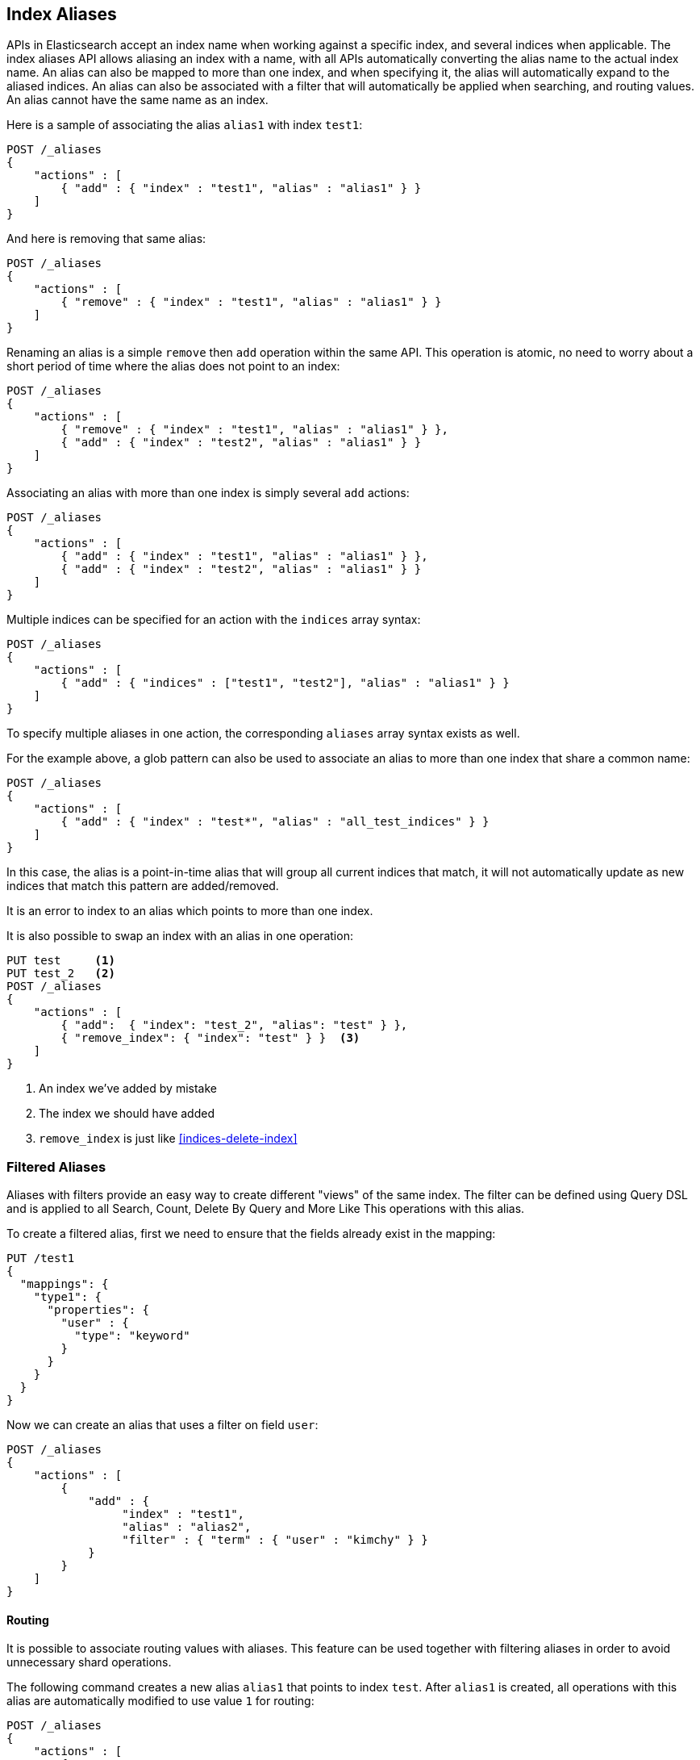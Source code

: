 [[indices-aliases]]
== Index Aliases

APIs in Elasticsearch accept an index name when working against a
specific index, and several indices when applicable. The index aliases
API allows aliasing an index with a name, with all APIs automatically
converting the alias name to the actual index name. An alias can also be
mapped to more than one index, and when specifying it, the alias will
automatically expand to the aliased indices. An alias can also be
associated with a filter that will automatically be applied when
searching, and routing values. An alias cannot have the same name as an index.

Here is a sample of associating the alias `alias1` with index `test1`:

[source,js]
--------------------------------------------------
POST /_aliases
{
    "actions" : [
        { "add" : { "index" : "test1", "alias" : "alias1" } }
    ]
}
--------------------------------------------------
// CONSOLE
// TEST[s/^/PUT test1\nPUT test2\n/]

And here is removing that same alias:

[source,js]
--------------------------------------------------
POST /_aliases
{
    "actions" : [
        { "remove" : { "index" : "test1", "alias" : "alias1" } }
    ]
}
--------------------------------------------------
// CONSOLE
// TEST[continued]

Renaming an alias is a simple `remove` then `add` operation within the
same API. This operation is atomic, no need to worry about a short
period of time where the alias does not point to an index:

[source,js]
--------------------------------------------------
POST /_aliases
{
    "actions" : [
        { "remove" : { "index" : "test1", "alias" : "alias1" } },
        { "add" : { "index" : "test2", "alias" : "alias1" } }
    ]
}
--------------------------------------------------
// CONSOLE
// TEST[continued]

Associating an alias with more than one index is simply several `add`
actions:

[source,js]
--------------------------------------------------
POST /_aliases
{
    "actions" : [
        { "add" : { "index" : "test1", "alias" : "alias1" } },
        { "add" : { "index" : "test2", "alias" : "alias1" } }
    ]
}
--------------------------------------------------
// CONSOLE
// TEST[s/^/PUT test1\nPUT test2\n/]

Multiple indices can be specified for an action with the `indices` array syntax:

[source,js]
--------------------------------------------------
POST /_aliases
{
    "actions" : [
        { "add" : { "indices" : ["test1", "test2"], "alias" : "alias1" } }
    ]
}
--------------------------------------------------
// CONSOLE
// TEST[s/^/PUT test1\nPUT test2\n/]

To specify multiple aliases in one action, the corresponding `aliases` array
syntax exists as well.

For the example above, a glob pattern can also be used to associate an alias to
more than one index that share a common name:

[source,js]
--------------------------------------------------
POST /_aliases
{
    "actions" : [
        { "add" : { "index" : "test*", "alias" : "all_test_indices" } }
    ]
}
--------------------------------------------------
// CONSOLE
// TEST[s/^/PUT test1\nPUT test2\n/]

In this case, the alias is a point-in-time alias that will group all
current indices that match, it will not automatically update as new
indices that match this pattern are added/removed.

It is an error to index to an alias which points to more than one index.

It is also possible to swap an index with an alias in one operation:

[source,js]
--------------------------------------------------
PUT test     <1>
PUT test_2   <2>
POST /_aliases
{
    "actions" : [
        { "add":  { "index": "test_2", "alias": "test" } },
        { "remove_index": { "index": "test" } }  <3>
    ]
}
--------------------------------------------------
// CONSOLE
<1> An index we've added by mistake
<2> The index we should have added
<3> `remove_index` is just like <<indices-delete-index>>

[float]
[[filtered]]
=== Filtered Aliases

Aliases with filters provide an easy way to create different "views" of
the same index. The filter can be defined using Query DSL and is applied
to all Search, Count, Delete By Query and More Like This operations with
this alias.

To create a filtered alias, first we need to ensure that the fields already
exist in the mapping:

[source,js]
--------------------------------------------------
PUT /test1
{
  "mappings": {
    "type1": {
      "properties": {
        "user" : {
          "type": "keyword"
        }
      }
    }
  }
}
--------------------------------------------------
// CONSOLE

Now we can create an alias that uses a filter on field `user`:

[source,js]
--------------------------------------------------
POST /_aliases
{
    "actions" : [
        {
            "add" : {
                 "index" : "test1",
                 "alias" : "alias2",
                 "filter" : { "term" : { "user" : "kimchy" } }
            }
        }
    ]
}
--------------------------------------------------
// CONSOLE
// TEST[continued]

[float]
[[aliases-routing]]
==== Routing

It is possible to associate routing values with aliases. This feature
can be used together with filtering aliases in order to avoid
unnecessary shard operations.

The following command creates a new alias `alias1` that points to index
`test`. After `alias1` is created, all operations with this alias are
automatically modified to use value `1` for routing:

[source,js]
--------------------------------------------------
POST /_aliases
{
    "actions" : [
        {
            "add" : {
                 "index" : "test",
                 "alias" : "alias1",
                 "routing" : "1"
            }
        }
    ]
}
--------------------------------------------------
// CONSOLE
// TEST[s/^/PUT test\n/]

It's also possible to specify different routing values for searching
and indexing operations:

[source,js]
--------------------------------------------------
POST /_aliases
{
    "actions" : [
        {
            "add" : {
                 "index" : "test",
                 "alias" : "alias2",
                 "search_routing" : "1,2",
                 "index_routing" : "2"
            }
        }
    ]
}
--------------------------------------------------
// CONSOLE
// TEST[s/^/PUT test\n/]

As shown in the example above, search routing may contain several values
separated by comma. Index routing can contain only a single value.

If a search operation that uses routing alias also has a routing parameter, an
intersection of both search alias routing and routing specified in the
parameter is used. For example the following command will use "2" as a
routing value:

[source,js]
--------------------------------------------------
GET /alias2/_search?q=user:kimchy&routing=2,3
--------------------------------------------------
// CONSOLE
// TEST[continued]

[float]
[[aliases-write-index]]
==== Write Index

It is possible to associate the index associated to an alias as the write index for this
alias. When specified, all index and update requests against an alias that point to multiple
indices will attempt to resolve to the one index that is the write index. If no such index is
found, then an exception will be thrown.

It is possible to specify an index associated with an alias as a write index using both the aliases API
and index creation API.

[source,js]
--------------------------------------------------
POST /_aliases
{
    "actions" : [
        {
            "add" : {
                 "index" : "test",
                 "alias" : "alias1",
                 "is_write_index" : true
            }
        }, {
            "add" : {
                 "index" : "test2",
                 "alias" : "alias1",
                 "is_write_index" : false
            }
        }
    ]
}
--------------------------------------------------
// CONSOLE
// TEST[s/^/PUT test\nPUT test2\n/]

In this example, we associate the alias `alias1` to both `test1` and `test2`, where
`test1` will be the index chosen for writing to.

[source,js]
--------------------------------------------------
PUT /alias1/_doc/1
{
    "foo": "bar"
}
--------------------------------------------------
// CONSOLE
// TEST[continued]

The new document that was indexed to `/alias1/_doc/1` will be indexed as if it were
`/test1/_doc/1`.

[source,js]
--------------------------------------------------
GET /test1/_doc/1
--------------------------------------------------
// CONSOLE
// TEST[continued]


[IMPORTANT]
=====================================
`is_write_index` will default to `true` for an alias on a newly created index that does not point to any other
write indices already.
=====================================

[float]
[[alias-adding]]
=== Add a single alias

An alias can also be added with the endpoint

`PUT /{index}/_alias/{name}`


where

[horizontal]
`index`::   The index the alias refers to. Can be any of `* | _all | glob pattern | name1, name2, …`
`name`::   The name of the alias. This is a required option.
`routing`:: An optional routing that can be associated with an alias.
`filter`::  An optional filter that can be associated with an alias.

You can also use the plural `_aliases`.

[float]
==== Examples:

Adding time based alias::
+
--
[source,js]
--------------------------------------------------
PUT /logs_201305/_alias/2013
--------------------------------------------------
// CONSOLE
// TEST[s/^/PUT logs_201305\n/]
--

Adding a user alias::
+
--
First create the index and add a mapping for the `user_id` field:

[source,js]
--------------------------------------------------
PUT /users
{
    "mappings" : {
        "user" : {
            "properties" : {
                "user_id" : {"type" : "integer"}
            }
        }
    }
}
--------------------------------------------------
// CONSOLE

Then add the alias for a specific user:

[source,js]
--------------------------------------------------
PUT /users/_alias/user_12
{
    "routing" : "12",
    "filter" : {
        "term" : {
            "user_id" : 12
        }
    }
}
--------------------------------------------------
// CONSOLE
// TEST[continued]

--

[float]
[[alias-index-creation]]
=== Aliases during index creation

Aliases can also be specified during <<create-index-aliases,index creation>>:

[source,js]
--------------------------------------------------
PUT /logs_20162801
{
    "mappings" : {
        "type" : {
            "properties" : {
                "year" : {"type" : "integer"}
            }
        }
    },
    "aliases" : {
        "current_day" : {},
        "2016" : {
            "filter" : {
                "term" : {"year" : 2016 }
            }
        }
    }
}
--------------------------------------------------
// CONSOLE

[float]
[[deleting]]
=== Delete aliases


The rest endpoint is: `/{index}/_alias/{name}`

where

[horizontal]
`index`::  `* | _all | glob pattern | name1, name2, …`
`name`::  `* | _all | glob pattern | name1, name2, …`

Alternatively you can use the plural `_aliases`. Example:

[source,js]
--------------------------------------------------
DELETE /logs_20162801/_alias/current_day
--------------------------------------------------
// CONSOLE
// TEST[continued]

[float]
[[alias-retrieving]]
=== Retrieving existing aliases

The get index alias API allows to filter by
alias name and index name. This api redirects to the master and fetches
the requested index aliases, if available. This api only serialises the
found index aliases.

Possible options:
[horizontal]
`index`::
    The index name to get aliases for. Partial names are
    supported via wildcards, also multiple index names can be specified
    separated with a comma. Also the alias name for an index can be used.

`alias`::
    The name of alias to return in the response. Like the index
    option, this option supports wildcards and the option the specify
    multiple alias names separated by a comma.

`ignore_unavailable`::
    What to do if an specified index name doesn't
    exist. If set to `true` then those indices are ignored.

The rest endpoint is: `/{index}/_alias/{alias}`.

[float]
==== Examples:

All aliases for the index users:

[source,js]
--------------------------------------------------
GET /logs_20162801/_alias/*
--------------------------------------------------
// CONSOLE
// TEST[continued]

Response:

[source,js]
--------------------------------------------------
{
 "logs_20162801" : {
   "aliases" : {
     "2016" : {
       "filter" : {
         "term" : {
           "year" : 2016
         }
       }
     }
   }
 }
}
--------------------------------------------------
// TESTRESPONSE

All aliases with the name 2016 in any index:

[source,js]
--------------------------------------------------
GET /_alias/2016
--------------------------------------------------
// CONSOLE
// TEST[continued]

Response:

[source,js]
--------------------------------------------------
{
  "logs_20162801" : {
    "aliases" : {
      "2016" : {
        "filter" : {
          "term" : {
            "year" : 2016
          }
        }
      }
    }
  }
}
--------------------------------------------------
// TESTRESPONSE

All aliases that start with 20 in any index:

[source,js]
--------------------------------------------------
GET /_alias/20*
--------------------------------------------------
// CONSOLE
// TEST[continued]

Response:

[source,js]
--------------------------------------------------
{
  "logs_20162801" : {
    "aliases" : {
      "2016" : {
        "filter" : {
          "term" : {
            "year" : 2016
          }
        }
      }
    }
  }
}
--------------------------------------------------
// TESTRESPONSE

There is also a HEAD variant of the get indices aliases api to check if
index aliases exist. The indices aliases exists api supports the same
option as the get indices aliases api. Examples:

[source,js]
--------------------------------------------------
HEAD /_alias/2016
HEAD /_alias/20*
HEAD /logs_20162801/_alias/*
--------------------------------------------------
// CONSOLE
// TEST[continued]
